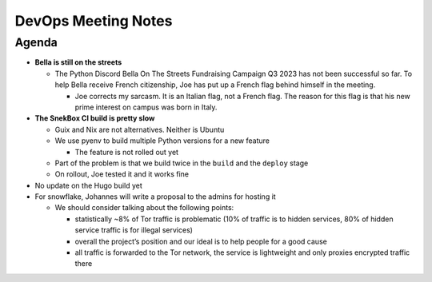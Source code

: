 DevOps Meeting Notes
====================

.. raw:: html

   <!--

   Useful links

   - Infra open issues: https://github.com/python-discord/infra/issues

   - infra open pull requests: https://github.com/python-discord/infra/pulls

   - *If* any open issue or pull request needs discussion, why was the existing
     asynchronous logged communication over GitHub insufficient?

   -->

Agenda
------

-  **Bella is still on the streets**

   -  The Python Discord Bella On The Streets Fundraising Campaign Q3
      2023 has not been successful so far. To help Bella receive French
      citizenship, Joe has put up a French flag behind himself in the
      meeting.

      -  Joe corrects my sarcasm. It is an Italian flag, not a French
         flag. The reason for this flag is that his new prime interest
         on campus was born in Italy.

-  **The SnekBox CI build is pretty slow**

   -  Guix and Nix are not alternatives. Neither is Ubuntu

   -  We use pyenv to build multiple Python versions for a new feature

      -  The feature is not rolled out yet

   -  Part of the problem is that we build twice in the ``build`` and
      the ``deploy`` stage

   -  On rollout, Joe tested it and it works fine

-  No update on the Hugo build yet

-  For snowflake, Johannes will write a proposal to the admins for
   hosting it

   -  We should consider talking about the following points:

      -  statistically ~8% of Tor traffic is problematic (10% of traffic
         is to hidden services, 80% of hidden service traffic is for
         illegal services)

      -  overall the project’s position and our ideal is to help people
         for a good cause

      -  all traffic is forwarded to the Tor network, the service is
         lightweight and only proxies encrypted traffic there

.. raw:: html

   <!-- vim: set textwidth=80 sw=2 ts=2: -->
